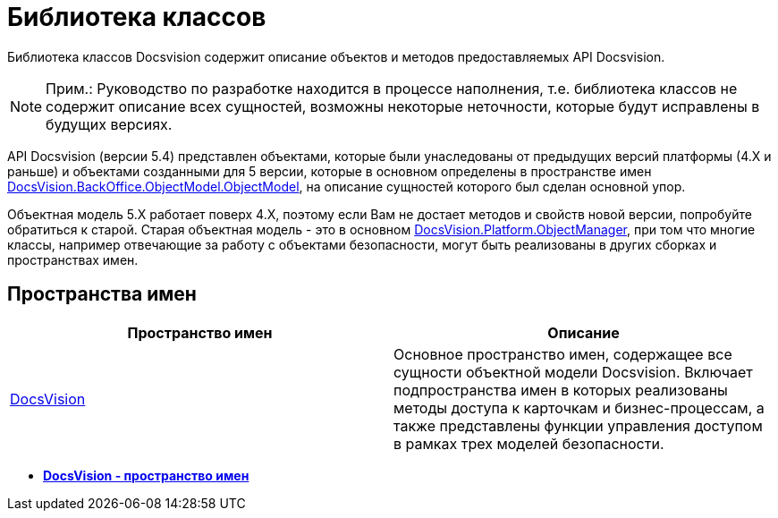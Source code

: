 = Библиотека классов

Библиотека классов Docsvision содержит описание объектов и методов предоставляемых API Docsvision.

[NOTE]
====
[.note__title]#Прим.:# Руководство по разработке находится в процессе наполнения, т.е. библиотека классов не содержит описание всех сущностей, возможны некоторые неточности, которые будут исправлены в будущих версиях.
====

API Docsvision (версии 5.4) представлен объектами, которые были унаследованы от предыдущих версий платформы (4.X и раньше) и объектами созданными для 5 версии, которые в основном определены в пространстве имен xref:DocsVision/BackOffice/ObjectModel/ObjectModel_NS.adoc[DocsVision.BackOffice.ObjectModel.ObjectModel], на описание сущностей которого был сделан основной упор.

Объектная модель 5.X работает поверх 4.X, поэтому если Вам не достает методов и свойств новой версии, попробуйте обратиться к старой. Старая объектная модель - это в основном xref:DocsVision/Platform/ObjectManager/ObjectManager_NS.adoc[DocsVision.Platform.ObjectManager], при том что многие классы, например отвечающие за работу с объектами безопасности, могут быть реализованы в других сборках и пространствах имен.

== Пространства имен

[cols=",",options="header",]
|===
|Пространство имен |Описание
|xref:DocsVision/DocsVision_NS.adoc[DocsVision] |Основное пространство имен, содержащее все сущности объектной модели Docsvision. Включает подпространства имен в которых реализованы методы доступа к карточкам и бизнес-процессам, а также представлены функции управления доступом в рамках трех моделей безопасности.
|===

* *xref:../api/DocsVision/DocsVision_NS.adoc[DocsVision - пространство имен]* +
